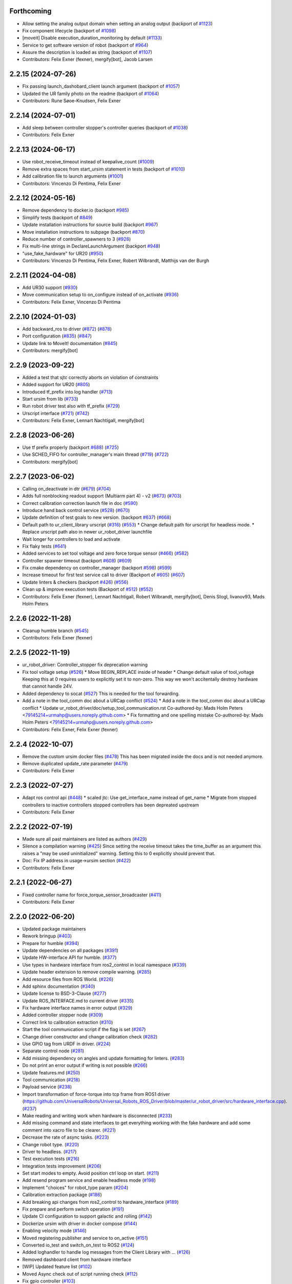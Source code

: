 Forthcoming
-----------
* Allow setting the analog output domain when setting an analog output (backport of `#1123 <https://github.com/UniversalRobots/Universal_Robots_ROS2_Driver/issues/1123>`_)
* Fix component lifecycle (backport of `#1098 <https://github.com/UniversalRobots/Universal_Robots_ROS2_Driver/issues/1098>`_)
* [moveit] Disable execution_duration_monitoring by default (`#1133 <https://github.com/UniversalRobots/Universal_Robots_ROS2_Driver/issues/1133>`_)
* Service to get software version of robot (backport of `#964 <https://github.com/UniversalRobots/Universal_Robots_ROS2_Driver/issues/964>`_)
* Assure the description is loaded as string (backport of `#1107 <https://github.com/UniversalRobots/Universal_Robots_ROS2_Driver/issues/1107>`_)
* Contributors: Felix Exner (fexner), mergify[bot], Jacob Larsen

2.2.15 (2024-07-26)
-------------------
* Fix passing launch_dashobard_client launch argument (backport of `#1057 <https://github.com/UniversalRobots/Universal_Robots_ROS2_Driver/issues/1057>`_)
* Updated the UR family photo on the readme (backport of `#1064 <https://github.com/UniversalRobots/Universal_Robots_ROS2_Driver/issues/1064>`_)
* Contributors: Rune Søoe-Knudsen, Felix Exner

2.2.14 (2024-07-01)
-------------------
* Add sleep between controller stopper's controller queries (backport of `#1038 <https://github.com/UniversalRobots/Universal_Robots_ROS2_Driver/issues/1038>`_)
* Contributors: Felix Exner

2.2.13 (2024-06-17)
-------------------
* Use robot_receive_timeout instead of keepalive_count (`#1009 <https://github.com/UniversalRobots/Universal_Robots_ROS2_Driver/issues/1009>`_)
* Remove extra spaces from start_ursim statement in tests (backport of `#1010 <https://github.com/UniversalRobots/Universal_Robots_ROS2_Driver/issues/1010>`_)
* Add calibration file to launch arguments (`#1001 <https://github.com/UniversalRobots/Universal_Robots_ROS2_Driver/issues/1001>`_)
* Contributors: Vincenzo Di Pentima, Felix Exner

2.2.12 (2024-05-16)
-------------------
* Remove dependency to docker.io (backport `#985 <https://github.com/UniversalRobots/Universal_Robots_ROS2_Driver/issues/985>`_)
* Simplify tests (backport of `#849 <https://github.com/UniversalRobots/Universal_Robots_ROS2_Driver/issues/849>`_)
* Update installation instructions for source build (backport `#967 <https://github.com/UniversalRobots/Universal_Robots_ROS2_Driver/issues/967>`_)
* Move installation instructions to subpage (backport `#870 <https://github.com/UniversalRobots/Universal_Robots_ROS2_Driver/issues/870>`_)
* Reduce number of controller_spawners to 3 (`#928 <https://github.com/UniversalRobots/Universal_Robots_ROS2_Driver/issues/928>`_)
* Fix multi-line strings in DeclareLaunchArgument (backport `#948 <https://github.com/UniversalRobots/Universal_Robots_ROS2_Driver/issues/948>`_)
* "use_fake_hardware" for UR20 (`#950 <https://github.com/UniversalRobots/Universal_Robots_ROS2_Driver/issues/950>`_)
* Contributors: Vincenzo Di Pentima, Felix Exner, Robert Wilbrandt, Matthijs van der Burgh

2.2.11 (2024-04-08)
-------------------
* Add UR30 support (`#930 <https://github.com/UniversalRobots/Universal_Robots_ROS2_Driver/issues/930>`_)
* Move communication setup to on_configure instead of on_activate (`#936 <https://github.com/UniversalRobots/Universal_Robots_ROS2_Driver/issues/936>`_)
* Contributors: Felix Exner, Vincenzo Di Pentima

2.2.10 (2024-01-03)
-------------------
* Add backward_ros to driver (`#872 <https://github.com/UniversalRobots/Universal_Robots_ROS2_Driver/issues/872>`_) (`#878 <https://github.com/UniversalRobots/Universal_Robots_ROS2_Driver/issues/878>`_)
* Port configuration  (`#835 <https://github.com/UniversalRobots/Universal_Robots_ROS2_Driver/issues/835>`_) (`#847 <https://github.com/UniversalRobots/Universal_Robots_ROS2_Driver/issues/847>`_)
* Update link to MoveIt! documentation (`#845 <https://github.com/UniversalRobots/Universal_Robots_ROS2_Driver/issues/845>`_)
* Contributors: mergify[bot]

2.2.9 (2023-09-22)
------------------
* Added a test that sjtc correctly aborts on violation of constraints
* Added support for UR20 (`#805 <https://github.com/UniversalRobots/Universal_Robots_ROS2_Driver/issues/805>`_)
* Introduced tf_prefix into log handler (`#713 <https://github.com/UniversalRobots/Universal_Robots_ROS2_Driver/issues/713>`_)
* Start ursim from lib (`#733 <https://github.com/UniversalRobots/Universal_Robots_ROS2_Driver/issues/733>`_)
* Run robot driver test also with tf_prefix (`#729 <https://github.com/UniversalRobots/Universal_Robots_ROS2_Driver/issues/729>`_)
* Urscript interface (`#721 <https://github.com/UniversalRobots/Universal_Robots_ROS2_Driver/issues/721>`_) (`#742 <https://github.com/UniversalRobots/Universal_Robots_ROS2_Driver/issues/742>`_)
* Contributors: Felix Exner, Lennart Nachtigall, mergify[bot]

2.2.8 (2023-06-26)
------------------
* Use tf prefix properly (backport `#688 <https://github.com/UniversalRobots/Universal_Robots_ROS2_Driver/issues/688>`_) (`#725 <https://github.com/UniversalRobots/Universal_Robots_ROS2_Driver/issues/725>`_)
* Use SCHED_FIFO for controller_manager's main thread (`#719 <https://github.com/UniversalRobots/Universal_Robots_ROS2_Driver/issues/719>`_) (`#722 <https://github.com/UniversalRobots/Universal_Robots_ROS2_Driver/issues/722>`_)
* Contributors: mergify[bot]

2.2.7 (2023-06-02)
------------------
* Calling on_deactivate in dtr (`#679 <https://github.com/UniversalRobots/Universal_Robots_ROS2_Driver/issues/679>`_) (`#704 <https://github.com/UniversalRobots/Universal_Robots_ROS2_Driver/issues/704>`_)
* Adds full nonblocking readout support (Multiarm part 4)  - v2 (`#673 <https://github.com/UniversalRobots/Universal_Robots_ROS2_Driver/issues/673>`_) (`#703 <https://github.com/UniversalRobots/Universal_Robots_ROS2_Driver/issues/703>`_)
* Correct calibration correction launch file in doc (`#590 <https://github.com/UniversalRobots/Universal_Robots_ROS2_Driver/issues/590>`_)
* Introduce hand back control service (`#528 <https://github.com/UniversalRobots/Universal_Robots_ROS2_Driver/issues/528>`_) (`#670 <https://github.com/UniversalRobots/Universal_Robots_ROS2_Driver/issues/670>`_)
* Update definition of test goals to new version. (backport `#637 <https://github.com/UniversalRobots/Universal_Robots_ROS2_Driver/issues/637>`_) (`#668 <https://github.com/UniversalRobots/Universal_Robots_ROS2_Driver/issues/668>`_)
* Default path to ur_client_library urscript (`#316 <https://github.com/UniversalRobots/Universal_Robots_ROS2_Driver/issues/316>`_) (`#553 <https://github.com/UniversalRobots/Universal_Robots_ROS2_Driver/issues/553>`_)
  * Change default path for urscript for headless mode.
  * Replace urscript path also in newer ur_robot_driver launchfile
* Wait longer for controllers to load and activate
* Fix flaky tests (`#641 <https://github.com/UniversalRobots/Universal_Robots_ROS2_Driver/issues/641>`_)
* Added services to set tool voltage and zero force torque sensor (`#466 <https://github.com/UniversalRobots/Universal_Robots_ROS2_Driver/issues/466>`_) (`#582 <https://github.com/UniversalRobots/Universal_Robots_ROS2_Driver/issues/582>`_)
* Controller spawner timeout (backport `#608 <https://github.com/UniversalRobots/Universal_Robots_ROS2_Driver/issues/608>`_) (`#609 <https://github.com/UniversalRobots/Universal_Robots_ROS2_Driver/issues/609>`_)
* Fix cmake dependency on controller_manager (backport `#598 <https://github.com/UniversalRobots/Universal_Robots_ROS2_Driver/issues/598>`_) (`#599 <https://github.com/UniversalRobots/Universal_Robots_ROS2_Driver/issues/599>`_)
* Increase timeout for first test service call to driver (Backport of `#605 <https://github.com/UniversalRobots/Universal_Robots_ROS2_Driver/issues/605>`_) (`#607 <https://github.com/UniversalRobots/Universal_Robots_ROS2_Driver/issues/607>`_)
* Update linters & checkers (backport `#426 <https://github.com/UniversalRobots/Universal_Robots_ROS2_Driver/issues/426>`_) (`#556 <https://github.com/UniversalRobots/Universal_Robots_ROS2_Driver/issues/556>`_)
* Clean up & improve execution tests (Backport of `#512 <https://github.com/UniversalRobots/Universal_Robots_ROS2_Driver/issues/512>`_) (`#552 <https://github.com/UniversalRobots/Universal_Robots_ROS2_Driver/issues/552>`_)
* Contributors: Felix Exner (fexner), Lennart Nachtigall, Robert Wilbrandt, mergify[bot], Denis Stogl, livanov93, Mads Holm Peters

2.2.6 (2022-11-28)
------------------
* Cleanup humble branch (`#545 <https://github.com/UniversalRobots/Universal_Robots_ROS2_Driver/issues/545>`_)
* Contributors: Felix Exner (fexner)

2.2.5 (2022-11-19)
------------------
* ur_robot_driver: Controller_stopper fix deprecation warning
* Fix tool voltage setup (`#526 <https://github.com/UniversalRobots/Universal_Robots_ROS2_Driver/issues/526>`_)
  * Move BEGIN_REPLACE inside of header
  * Change default value of tool_voltage
  Keeping this at 0 requires users to explicitly set it to non-zero. This way
  we won't accitentally destroy hardware that cannot handle 24V.
* Added dependency to socat (`#527 <https://github.com/UniversalRobots/Universal_Robots_ROS2_Driver/issues/527>`_)
  This is needed for the tool forwarding.
* Add a note in the tool_comm doc about a URCap conflict (`#524 <https://github.com/UniversalRobots/Universal_Robots_ROS2_Driver/issues/524>`_)
  * Add a note in the tool_comm doc about a URCap conflict
  * Update ur_robot_driver/doc/setup_tool_communication.rst
  Co-authored-by: Mads Holm Peters <79145214+urmahp@users.noreply.github.com>
  * Fix formatting and one spelling mistake
  Co-authored-by: Mads Holm Peters <79145214+urmahp@users.noreply.github.com>
* Contributors: Felix Exner, Felix Exner (fexner)

2.2.4 (2022-10-07)
------------------
* Remove the custom ursim docker files (`#478 <https://github.com/UniversalRobots/Universal_Robots_ROS2_Driver/issues/478>`_)
  This has been migrated inside the docs and is not needed anymore.
* Remove duplicated update_rate parameter (`#479 <https://github.com/UniversalRobots/Universal_Robots_ROS2_Driver/issues/479>`_)
* Contributors: Felix Exner

2.2.3 (2022-07-27)
------------------
* Adapt ros control api (`#448 <https://github.com/UniversalRobots/Universal_Robots_ROS2_Driver/issues/448>`_)
  * scaled jtc: Use get_interface_name instead of get_name
  * Migrate from stopped controllers to inactive controllers
  stopped controllers has been depreated upstream
* Contributors: Felix Exner

2.2.2 (2022-07-19)
------------------
* Made sure all past maintainers are listed as authors (`#429 <https://github.com/UniversalRobots/Universal_Robots_ROS2_Driver/issues/429>`_)
* Silence a compilation warning (`#425 <https://github.com/UniversalRobots/Universal_Robots_ROS2_Driver/issues/425>`_)
  Since setting the receive timeout takes the time_buffer as an argument
  this raises a "may be used uninitialized" warning. Setting this to 0
  explicitly should prevent that.
* Doc: Fix IP address in usage->ursim section (`#422 <https://github.com/UniversalRobots/Universal_Robots_ROS2_Driver/issues/422>`_)
* Contributors: Felix Exner

2.2.1 (2022-06-27)
------------------
* Fixed controller name for force_torque_sensor_broadcaster (`#411 <https://github.com/UniversalRobots/Universal_Robots_ROS2_Driver/issues/411>`_)
* Contributors: Felix Exner

2.2.0 (2022-06-20)
------------------
* Updated package maintainers
* Rework bringup (`#403 <https://github.com/UniversalRobots/Universal_Robots_ROS2_Driver/issues/403>`_)
* Prepare for humble (`#394 <https://github.com/UniversalRobots/Universal_Robots_ROS2_Driver/issues/394>`_)
* Update dependencies on all packages (`#391 <https://github.com/UniversalRobots/Universal_Robots_ROS2_Driver/issues/391>`_)
* Update HW-interface API for humble. (`#377 <https://github.com/UniversalRobots/Universal_Robots_ROS2_Driver/issues/377>`_)
* Use types in hardware interface from ros2_control in local namespace (`#339 <https://github.com/UniversalRobots/Universal_Robots_ROS2_Driver/issues/339>`_)
* Update header extension to remove compile warning. (`#285 <https://github.com/UniversalRobots/Universal_Robots_ROS2_Driver/issues/285>`_)
* Add resource files from ROS World. (`#226 <https://github.com/UniversalRobots/Universal_Robots_ROS2_Driver/issues/226>`_)
* Add sphinx documentation (`#340 <https://github.com/UniversalRobots/Universal_Robots_ROS2_Driver/issues/340>`_)
* Update license to BSD-3-Clause (`#277 <https://github.com/UniversalRobots/Universal_Robots_ROS2_Driver/issues/277>`_)
* Update ROS_INTERFACE.md to current driver (`#335 <https://github.com/UniversalRobots/Universal_Robots_ROS2_Driver/issues/335>`_)
* Fix hardware interface names in error output (`#329 <https://github.com/UniversalRobots/Universal_Robots_ROS2_Driver/issues/329>`_)
* Added controller stopper node (`#309 <https://github.com/UniversalRobots/Universal_Robots_ROS2_Driver/issues/309>`_)
* Correct link to calibration extraction (`#310 <https://github.com/UniversalRobots/Universal_Robots_ROS2_Driver/issues/310>`_)
* Start the tool communication script if the flag is set (`#267 <https://github.com/UniversalRobots/Universal_Robots_ROS2_Driver/issues/267>`_)
* Change driver constructor and change calibration check (`#282 <https://github.com/UniversalRobots/Universal_Robots_ROS2_Driver/issues/282>`_)
* Use GPIO tag from URDF in driver. (`#224 <https://github.com/UniversalRobots/Universal_Robots_ROS2_Driver/issues/224>`_)
* Separate control node (`#281 <https://github.com/UniversalRobots/Universal_Robots_ROS2_Driver/issues/281>`_)
* Add missing dependency on angles and update formatting for linters. (`#283 <https://github.com/UniversalRobots/Universal_Robots_ROS2_Driver/issues/283>`_)
* Do not print an error output if writing is not possible (`#266 <https://github.com/UniversalRobots/Universal_Robots_ROS2_Driver/issues/266>`_)
* Update features.md (`#250 <https://github.com/UniversalRobots/Universal_Robots_ROS2_Driver/issues/250>`_)
* Tool communication (`#218 <https://github.com/UniversalRobots/Universal_Robots_ROS2_Driver/issues/218>`_)
* Payload service (`#238 <https://github.com/UniversalRobots/Universal_Robots_ROS2_Driver/issues/238>`_)
* Import transformation of force-torque into tcp frame from ROS1 driver (https://github.com/UniversalRobots/Universal_Robots_ROS_Driver/blob/master/ur_robot_driver/src/hardware_interface.cpp). (`#237 <https://github.com/UniversalRobots/Universal_Robots_ROS2_Driver/issues/237>`_)
* Make reading and writing work when hardware is disconnected (`#233 <https://github.com/UniversalRobots/Universal_Robots_ROS2_Driver/issues/233>`_)
* Add missing command and state interfaces to get everything working with the fake hardware and add some comment into xacro file to be clearer. (`#221 <https://github.com/UniversalRobots/Universal_Robots_ROS2_Driver/issues/221>`_)
* Decrease the rate of async tasks. (`#223 <https://github.com/UniversalRobots/Universal_Robots_ROS2_Driver/issues/223>`_)
* Change robot type. (`#220 <https://github.com/UniversalRobots/Universal_Robots_ROS2_Driver/issues/220>`_)
* Driver to headless. (`#217 <https://github.com/UniversalRobots/Universal_Robots_ROS2_Driver/issues/217>`_)
* Test execution tests (`#216 <https://github.com/UniversalRobots/Universal_Robots_ROS2_Driver/issues/216>`_)
* Integration tests improvement (`#206 <https://github.com/UniversalRobots/Universal_Robots_ROS2_Driver/issues/206>`_)
* Set start modes to empty. Avoid position ctrl loop on start. (`#211 <https://github.com/UniversalRobots/Universal_Robots_ROS2_Driver/issues/211>`_)
* Add resend program service and enable headless mode (`#198 <https://github.com/UniversalRobots/Universal_Robots_ROS2_Driver/issues/198>`_)
* Implement "choices" for robot_type param (`#204 <https://github.com/UniversalRobots/Universal_Robots_ROS2_Driver/issues/204>`_)
* Calibration extraction package (`#186 <https://github.com/UniversalRobots/Universal_Robots_ROS2_Driver/issues/186>`_)
* Add breaking api changes from ros2_control to hardware_interface (`#189 <https://github.com/UniversalRobots/Universal_Robots_ROS2_Driver/issues/189>`_)
* Fix prepare and perform switch operation (`#191 <https://github.com/UniversalRobots/Universal_Robots_ROS2_Driver/issues/191>`_)
* Update CI configuration to support galactic and rolling (`#142 <https://github.com/UniversalRobots/Universal_Robots_ROS2_Driver/issues/142>`_)
* Dockerize ursim with driver in docker compose (`#144 <https://github.com/UniversalRobots/Universal_Robots_ROS2_Driver/issues/144>`_)
* Enabling velocity mode (`#146 <https://github.com/UniversalRobots/Universal_Robots_ROS2_Driver/issues/146>`_)
* Moved registering publisher and service to on_active (`#151 <https://github.com/UniversalRobots/Universal_Robots_ROS2_Driver/issues/151>`_)
* Converted io_test and switch_on_test to ROS2 (`#124 <https://github.com/UniversalRobots/Universal_Robots_ROS2_Driver/issues/124>`_)
* Added loghandler to handle log messages from the Client Library with … (`#126 <https://github.com/UniversalRobots/Universal_Robots_ROS2_Driver/issues/126>`_)
* Removed dashboard client from hardware interface
* [WIP] Updated feature list (`#102 <https://github.com/UniversalRobots/Universal_Robots_ROS2_Driver/issues/102>`_)
* Moved Async check out of script running check (`#112 <https://github.com/UniversalRobots/Universal_Robots_ROS2_Driver/issues/112>`_)
* Fix gpio controller (`#103 <https://github.com/UniversalRobots/Universal_Robots_ROS2_Driver/issues/103>`_)
* Fixed speed slider service call (`#100 <https://github.com/UniversalRobots/Universal_Robots_ROS2_Driver/issues/100>`_)
* Adding missing backslash and only setting workdir once (`#108 <https://github.com/UniversalRobots/Universal_Robots_ROS2_Driver/issues/108>`_)
* Added dockerfile for the driver (`#105 <https://github.com/UniversalRobots/Universal_Robots_ROS2_Driver/issues/105>`_)
* Using official Universal Robot Client Library (`#101 <https://github.com/UniversalRobots/Universal_Robots_ROS2_Driver/issues/101>`_)
* Reintegrating missing ur_client_library dependency since the break the building process (`#97 <https://github.com/UniversalRobots/Universal_Robots_ROS2_Driver/issues/97>`_)
* Fix readme hardware setup (`#91 <https://github.com/UniversalRobots/Universal_Robots_ROS2_Driver/issues/91>`_)
* Fix move to home bug (`#92 <https://github.com/UniversalRobots/Universal_Robots_ROS2_Driver/issues/92>`_)
* Using modern python
* Some intermediate commit
* Remove obsolete and unused files and packages. (`#80 <https://github.com/UniversalRobots/Universal_Robots_ROS2_Driver/issues/80>`_)
* Review CI by correcting the configurations (`#71 <https://github.com/UniversalRobots/Universal_Robots_ROS2_Driver/issues/71>`_)
* Add support for gpios, update MoveIt and ros2_control launching (`#66 <https://github.com/UniversalRobots/Universal_Robots_ROS2_Driver/issues/66>`_)
* Quickfix against move home bug
* Added missing initialization
* Use GitHub Actions, use pre-commit formatting (`#56 <https://github.com/UniversalRobots/Universal_Robots_ROS2_Driver/issues/56>`_)
* Put dashboard services into corresponding namespace
* Start dashboard client from within the hardware interface
* Added try catch blocks for service calls
* Removed repeated declaration of timeout parameter which lead to connection crash
* Removed static service name in which all auto generated services where mapped
* Removed unused variable
* Fixed clang-format issue
* Removed all robot status stuff
* Exchanged hardcoded value for RobotState msgs enum
* Removed currently unused controller state variables
* Added placeholder for industrial_robot_status_interface
* Fixed clang issues
* Added checks for internal robot state machine
* Only load speed scaling interface
* Changed state interface to combined speed scaling factor
* Added missing formatting in hardware interface
* Initial version of the speed_scaling_state_controller
* Fix clang tidy in multiple pkgs.
* Clang tidy fix.
* Update force torque state controller.
* Prepare for testing.
* Fix decision breaker for position control. Make decision effect instantaneous.
* Use only position interface.
* Update hardware interface for ROS2 (`#8 <https://github.com/UniversalRobots/Universal_Robots_ROS2_Driver/issues/8>`_)
* Update the dashboard client for ROS2 (`#5 <https://github.com/UniversalRobots/Universal_Robots_ROS2_Driver/issues/5>`_)
* Hardware interface framework (`#3 <https://github.com/UniversalRobots/Universal_Robots_ROS2_Driver/issues/3>`_)
* Add XML schema to all ``package.xml`` files
* Silence ``ament_lint_cmake`` errors
* Update packaging for ROS2
* Update package.xml files so ``ros2 pkg list`` shows all pkgs
* Clean out ur_robot_driver for initial ROS2 compilation
* Compile ur_dashboard_msgs for ROS2
* Delete all launch/config files with no UR5 relation
* Initial work toward compiling ur_robot_driver
* Update CMakeLists and package.xml for:
  - ur5_moveit_config
  - ur_bringup
  - ur_description
* Change pkg versions to 0.0.0
* Contributors: AndyZe, Denis Stogl, Denis Štogl, Felix Exner, John Morris, Lovro, Mads Holm Peters, Marvin Große Besselmann, Rune Søe-Knudsen, livanov93, Robert Wilbrandt

0.0.3 (2019-08-09)
------------------
* Added a service to end ROS control from ROS side
* Publish IO state on ROS topics
* Added write channel through RTDE with speed slider and IO services
* Added subscriber to send arbitrary URScript commands to the robot

0.0.2 (2019-07-03)
------------------
* Fixed dependencies and installation
* Updated README
* Fixed passing parameters through launch files
* Added support for correctly switching controllers during runtime and using the standard
  joint_trajectory_controller
* Updated externalcontrol URCap to version 1.0.2
  + Fixed Script timeout when running the URCap inside of a looping tree
  + Fixed a couple of typos
* Increased minimal required UR software version to 3.7/5.1

0.0.1 (2019-06-28)
------------------
Initial release
